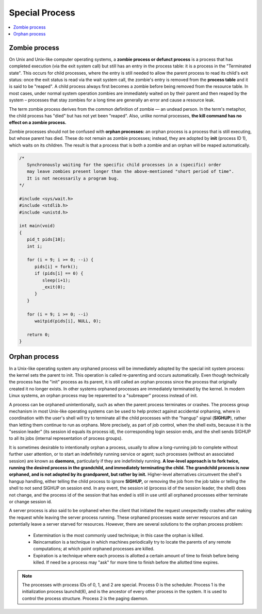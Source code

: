 ***************
Special Process
***************

.. contents::
   :local:

Zombie process
==============

On Unix and Unix-like computer operating systems, a **zombie process or defunct process** is a process 
that has completed execution (via the exit system call) but still has an entry in the process table: 
it is a process in the "Terminated state". This occurs for child processes, where the entry is still 
needed to allow the parent process to read its child's exit status: once the exit status is read via 
the wait system call, the zombie's entry is removed from the **process table** and it is said to be "reaped". 
A child process always first becomes a zombie before being removed from the resource table. In most cases, 
under normal system operation zombies are immediately waited on by their parent and then reaped by the 
system – processes that stay zombies for a long time are generally an error and cause a resource leak.

The term zombie process derives from the common definition of zombie — an undead person. 
In the term's metaphor, the child process has "died" but has not yet been "reaped". 
Also, unlike normal processes, **the kill command has no effect on a zombie process.**

Zombie processes should not be confused with **orphan processes:** an orphan process 
is a process that is still executing, but whose parent has died. These do not remain 
as zombie processes; instead, they are adopted by **init** (process ID 1), which waits 
on its children. The result is that a process that is both a zombie and an orphan 
will be reaped automatically.

.. code-block:: c

   /*
      Synchronously waiting for the specific child processes in a (specific) order 
      may leave zombies present longer than the above-mentioned "short period of time". 
      It is not necessarily a program bug.
   */

   #include <sys/wait.h>
   #include <stdlib.h>
   #include <unistd.h>
   
   int main(void)
   {
      pid_t pids[10];
      int i;
   
      for (i = 9; i >= 0; --i) {
         pids[i] = fork();
         if (pids[i] == 0) {
            sleep(i+1);
            _exit(0);
         }
      }
   
      for (i = 9; i >= 0; --i)
         waitpid(pids[i], NULL, 0);
   
      return 0;
   }

.. code-block:: c
   :caption: Taken from Advanced Programming in UNIX Environment

   #include <stdio.h>
   #include <stdlib.h>
   #include <string.h>
   #include <unistd.h>
   
   int main()
   {
       pid_t pid = fork();
       if(pid < 0)
       {
           perror("fork");
           exit(EXIT_FAILURE);
       }
       else if(pid == 0)
       {
           exit(EXIT_SUCCESS);
       }
   
       sleep(4);
       system("ps -o pid,ppid,status,tty,command");
       exit(EXIT_SUCCESS);
   }


Orphan process
==============

In a Unix-like operating system any orphaned process will be immediately adopted by the special init system process: 
the kernel sets the parent to init. This operation is called re-parenting and occurs automatically. Even though technically 
the process has the "init" process as its parent, it is still called an orphan process since the process that originally 
created it no longer exists. In other systems orphaned processes are immediately terminated by the kernel. In modern Linux 
systems, an orphan process may be reparented to a "subreaper" process instead of init.

A process can be orphaned unintentionally, such as when the parent process terminates or crashes. The process group mechanism 
in most Unix-like operating systems can be used to help protect against accidental orphaning, where in coordination with the 
user's shell will try to terminate all the child processes with the "hangup" signal (**SIGHUP**), rather than letting them 
continue to run as orphans. More precisely, as part of job control, when the shell exits, because it is the "session leader" 
(its session id equals its process id), the corresponding login session ends, and the shell sends SIGHUP to all its jobs 
(internal representation of process groups).

It is sometimes desirable to intentionally orphan a process, usually to allow a long-running job to complete without further 
user attention, or to start an indefinitely running service or agent; such processes (without an associated session) are known 
as **daemons,** particularly if they are indefinitely running. **A low-level approach is to fork twice, running the desired process 
in the grandchild, and immediately terminating the child. The grandchild process is now orphaned, and is not adopted by its grandparent, 
but rather by init.** Higher-level alternatives circumvent the shell's hangup handling, either telling the child process to ignore **SIGHUP,** 
or removing the job from the job table or telling the shell to not send SIGHUP on session end. 
In any event, the session id (process id of the session leader, the shell) does not change, and the process id of the session that has ended 
is still in use until all orphaned processes either terminate or change session id.

A server process is also said to be orphaned when the client that initiated the request unexpectedly crashes 
after making the request while leaving the server process running. These orphaned processes waste server resources
and can potentially leave a server starved for resources. However, there are several solutions to the orphan 
process problem:

   - Extermination is the most commonly used technique; in this case the orphan is killed.
   
   - Reincarnation is a technique in which machines periodically try to locate the parents 
     of any remote computations; at which point orphaned processes are killed.

   - Expiration is a technique where each process is allotted a certain amount of time 
     to finish before being killed. If need be a process may "ask" for more time to finish 
     before the allotted time expires.

.. note::

   The processes with process IDs of 0, 1, and 2 are special.
   Process 0 is the scheduler. Process 1 is the initialization
   process launchd(8), and is the ancestor of every other process 
   in the system. It is used to control the process structure.
   Process 2 is the paging daemon.